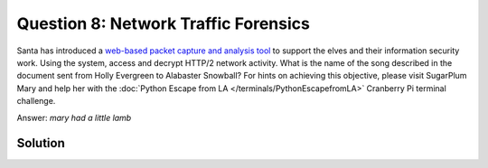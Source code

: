 Question 8: Network Traffic Forensics
=====================================

| Santa has introduced a `web-based packet capture and analysis tool <https://packalyzer.kringlecastle.com/>`_ to support the elves and their information security work. Using the system, access and decrypt HTTP/2 network activity. What is the name of the song described in the document sent from Holly Evergreen to Alabaster Snowball? For hints on achieving this objective, please visit SugarPlum Mary and help her with the :doc:`Python Escape from LA </terminals/PythonEscapefromLA>` Cranberry Pi terminal challenge.

Answer: *mary had a little lamb*

Solution
--------


